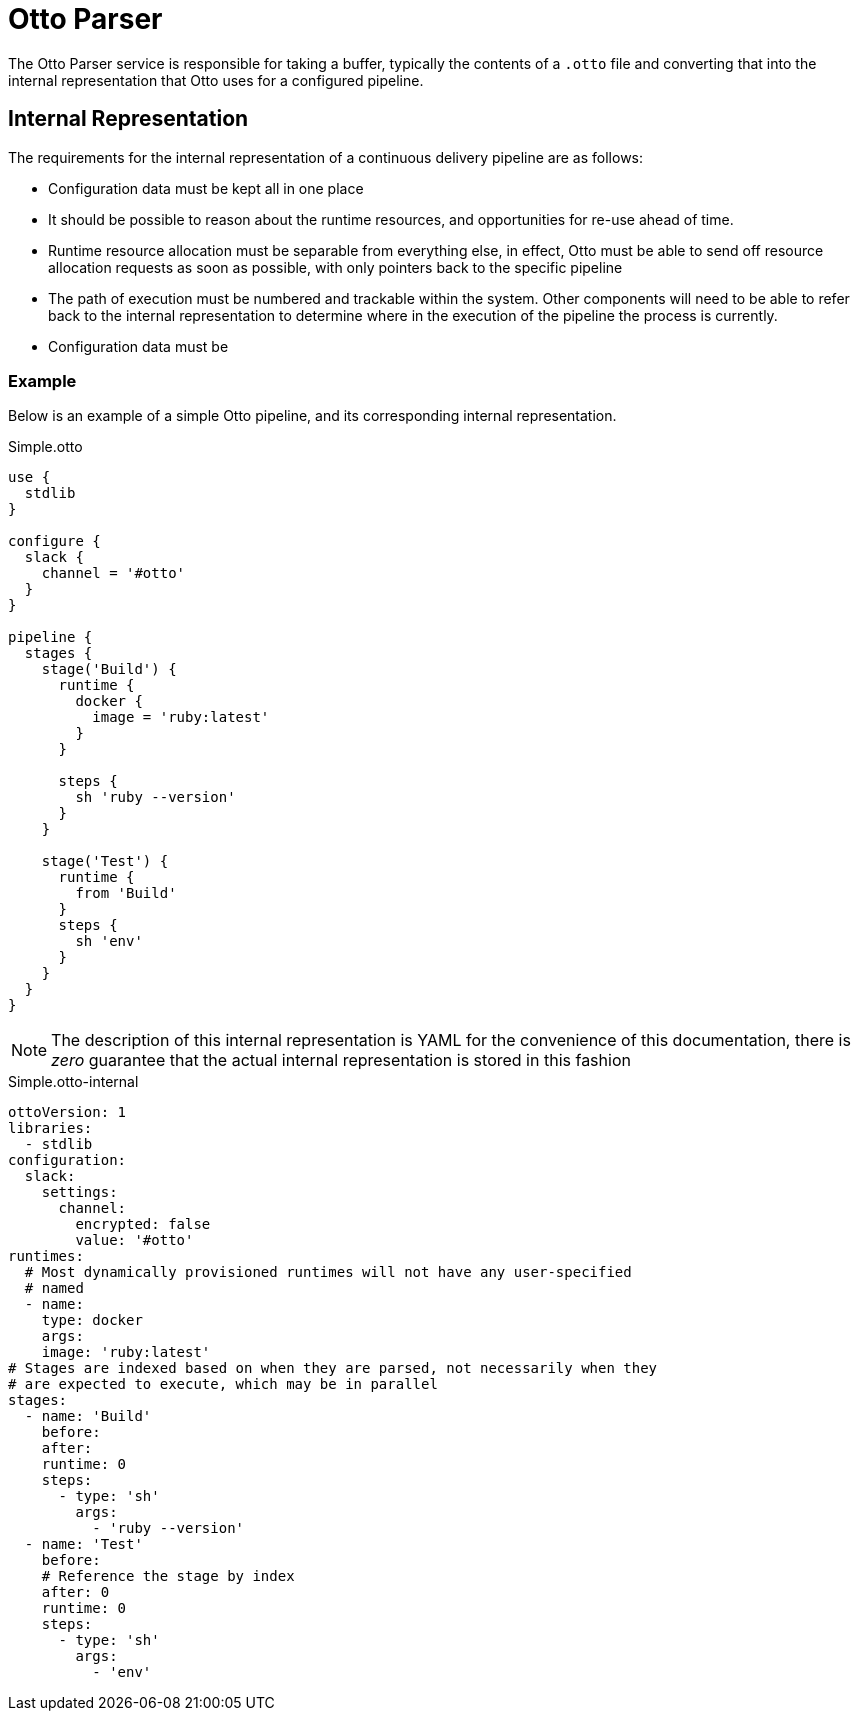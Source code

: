 = Otto Parser

The Otto Parser service is responsible for taking a buffer, typically the
contents of a `.otto` file and converting that into the internal representation
that Otto uses for a configured pipeline.


== Internal Representation

The requirements for the internal representation of a continuous delivery
pipeline are as follows:

* Configuration data must be kept all in one place
* It should be possible to reason about the runtime resources, and
  opportunities for re-use ahead of time.
* Runtime resource allocation must be separable from everything else, in
  effect, Otto must be able to send off resource allocation requests as soon as
  possible, with only pointers back to the specific pipeline
* The path of execution must be numbered and trackable within the system. Other
  components will need to be able to refer back to the internal representation to
  determine where in the execution of the pipeline the process is currently.
* Configuration data must be 

=== Example

Below is an example of a simple Otto pipeline, and its corresponding internal
representation.

.Simple.otto
[source, otto]
----
use {
  stdlib
}

configure {
  slack {
    channel = '#otto'
  }
}

pipeline {
  stages {
    stage('Build') {
      runtime {
        docker {
          image = 'ruby:latest'
        }
      }

      steps {
        sh 'ruby --version'
      }
    }

    stage('Test') {
      runtime {
        from 'Build'
      }
      steps {
        sh 'env'
      }
    }
  }
}
----

[NOTE]
====
The description of this internal representation is YAML for the convenience of
this documentation, there is _zero_ guarantee that the actual internal
representation is stored in this fashion
====

.Simple.otto-internal
[source,yaml]
----
ottoVersion: 1
libraries:
  - stdlib
configuration:
  slack:
    settings:
      channel:
        encrypted: false
        value: '#otto'
runtimes:
  # Most dynamically provisioned runtimes will not have any user-specified
  # named
  - name:
    type: docker
    args:
    image: 'ruby:latest'
# Stages are indexed based on when they are parsed, not necessarily when they
# are expected to execute, which may be in parallel
stages:
  - name: 'Build'
    before:
    after:
    runtime: 0
    steps:
      - type: 'sh'
        args:
          - 'ruby --version'
  - name: 'Test'
    before:
    # Reference the stage by index
    after: 0
    runtime: 0
    steps:
      - type: 'sh'
        args:
          - 'env'
----

